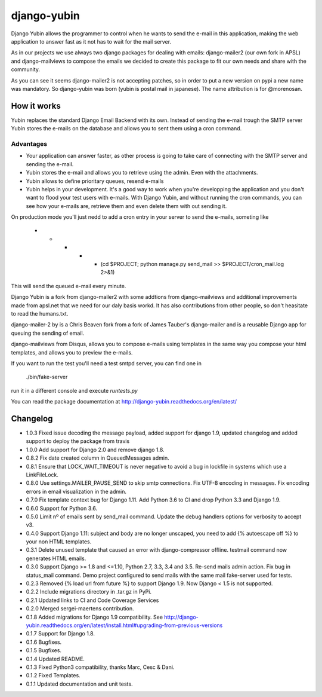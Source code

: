 django-yubin
============

.. image:: https://travis-ci.org/APSL/django-yubin.svg
    :target: https://travis-ci.org/APSL/django-yubin

.. image:: https://codecov.io/github/APSL/django-yubin/coverage.svg?branch=master
    :target: https://codecov.io/github/APSL/django-yubin?branch=master

.. image:: https://coveralls.io/repos/APSL/django-yubin/badge.svg
  :target: https://coveralls.io/r/APSL/django-yubin

.. image:: https://img.shields.io/pypi/v/django-yubin.svg
  :target: https://pypi.python.org/pypi/django-yubin

.. image:: https://readthedocs.org/projects/django-yubin/badge/?version=latest
  :target: http://django-yubin.readthedocs.org/en/latest/?badge=latest
  :alt: Documentation Status

Django Yubin allows the programmer to control when he wants to send the e-mail
in this application, making the web application to answer fast as it not has to
wait for the mail server.

As in our projects we use always two django packages for dealing with emails:
django-mailer2 (our own fork in APSL) and django-mailviews to compose the
emails we decided to create this package to fit our own needs and share with
the community.

As you can see it seems django-mailer2 is not accepting patches, so in
order to put a new version on pypi a new name was mandatory.  So django-yubin was born
(yubin is postal mail in japanese). The name attribution is for @morenosan.

How it works
------------

Yubin replaces the standard Django Email Backend with its own. Instead of sending
the e-mail trough the SMTP server Yubin stores the e-mails on the database and
allows you to sent them using a cron command.

Advantages
~~~~~~~~~~

* Your application can answer faster, as other process is going to take care of
  connecting with the SMTP server and sending the e-mail.

* Yubin stores the e-mail and allows you to retrieve using the admin. Even with
  the attachments.

* Yubin allows to define prioritary queues, resend e-mails

* Yubin helps in your development.  It's a good way to work when you're developping
  the application and you don't want to flood your test users with
  e-mails. With Django Yubin, and without running the cron commands, you can see how
  your e-mails are, retrieve them and even delete them with out sending it.

On production mode you'll just nedd to add a cron entry in your server to send the e-mails,
someting like

    * * * * * (cd $PROJECT; python manage.py send_mail >> $PROJECT/cron_mail.log 2>&1)

This will send the queued e-mail every minute.

Django Yubin is a fork from django-mailer2 with some addtions from django-mailviews and
additional improvements made from apsl.net that we need for our daly basis workd. It
has also contributions from other people, so don't heasitate to read the humans.txt.

django-mailer-2 by is a Chris Beaven fork from a fork of
James Tauber's django-mailer and is a reusable Django app for queuing the sending of email.

django-mailviews from Disqus, allows you to compose e-mails using templates in
the same way you compose your html templates, and allows you to preview the
e-mails.

If you want to run the test you'll need a test smtpd server, you can find one in

    ./bin/fake-server

run it in a different console and execute `runtests.py`

You can read the package documentation at http://django-yubin.readthedocs.org/en/latest/

Changelog
---------
* 1.0.3       Fixed issue decoding the message payload, added support for django 1.9, updated changelog and added support to deploy the package from travis
* 1.0.0       Add support for Django 2.0 and remove django 1.8.
* 0.8.2       Fix date created column in QueuedMessages admin.
* 0.8.1       Ensure that LOCK_WAIT_TIMEOUT is never negative to avoid a bug in lockfile in systems which use a LinkFileLock.
* 0.8.0       Use settings.MAILER_PAUSE_SEND to skip smtp connections. Fix UTF-8 encoding in messages. Fix encoding errors in email visualization in the admin.
* 0.7.0       Fix template context bug for Django 1.11. Add Python 3.6 to CI and drop Python 3.3 and Django 1.9.
* 0.6.0       Support for Python 3.6.
* 0.5.0       Limit nº of emails sent by send_mail command. Update the debug handlers options for verbosity to accept v3.
* 0.4.0       Support Django 1.11: subject and body are no longer unscaped, you need to add {% autoescape off %} to your non HTML templates.
* 0.3.1       Delete unused template that caused an error with django-compressor offline. testmail command now generates HTML emails.
* 0.3.0       Support Django >= 1.8 and <=1.10, Python 2.7, 3.3, 3.4 and 3.5. Re-send mails admin action. Fix bug in status_mail command. Demo project configured to send mails with the same mail fake-server used for tests.
* 0.2.3       Removed {% load url from future %} to support Django 1.9. Now Django < 1.5 is not supported.
* 0.2.2       Include migrations directory in .tar.gz in PyPi.
* 0.2.1       Updated links to CI and Code Coverage Services
* 0.2.0       Merged  sergei-maertens contribution.
* 0.1.8       Added migrations for Django 1.9 compatibility. See http://django-yubin.readthedocs.org/en/latest/install.html#upgrading-from-previous-versions
* 0.1.7       Support for Django 1.8.
* 0.1.6       Bugfixes.
* 0.1.5       Bugfixes.
* 0.1.4       Updated README.
* 0.1.3       Fixed Python3 compatibility, thanks Marc, Cesc & Dani.
* 0.1.2       Fixed Templates.
* 0.1.1       Updated documentation and unit tests.

